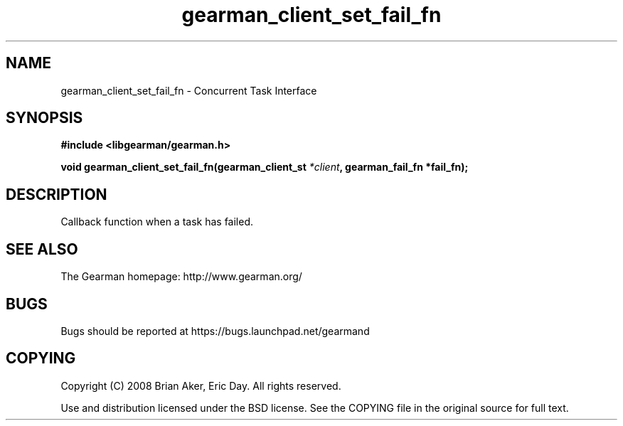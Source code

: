 .TH gearman_client_set_fail_fn 3 2009-06-01 "Gearman" "Gearman"
.SH NAME
gearman_client_set_fail_fn \- Concurrent Task Interface
.SH SYNOPSIS
.B #include <libgearman/gearman.h>
.sp
.BI "void gearman_client_set_fail_fn(gearman_client_st " *client ", gearman_fail_fn *fail_fn);"
.SH DESCRIPTION
Callback function when a task has failed.
.SH "SEE ALSO"
The Gearman homepage: http://www.gearman.org/
.SH BUGS
Bugs should be reported at https://bugs.launchpad.net/gearmand
.SH COPYING
Copyright (C) 2008 Brian Aker, Eric Day. All rights reserved.

Use and distribution licensed under the BSD license. See the COPYING file in the original source for full text.
